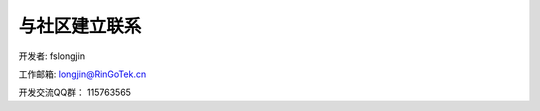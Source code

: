 与社区建立联系
====================================

开发者: fslongjin

工作邮箱: longjin@RinGoTek.cn

开发交流QQ群： 115763565
